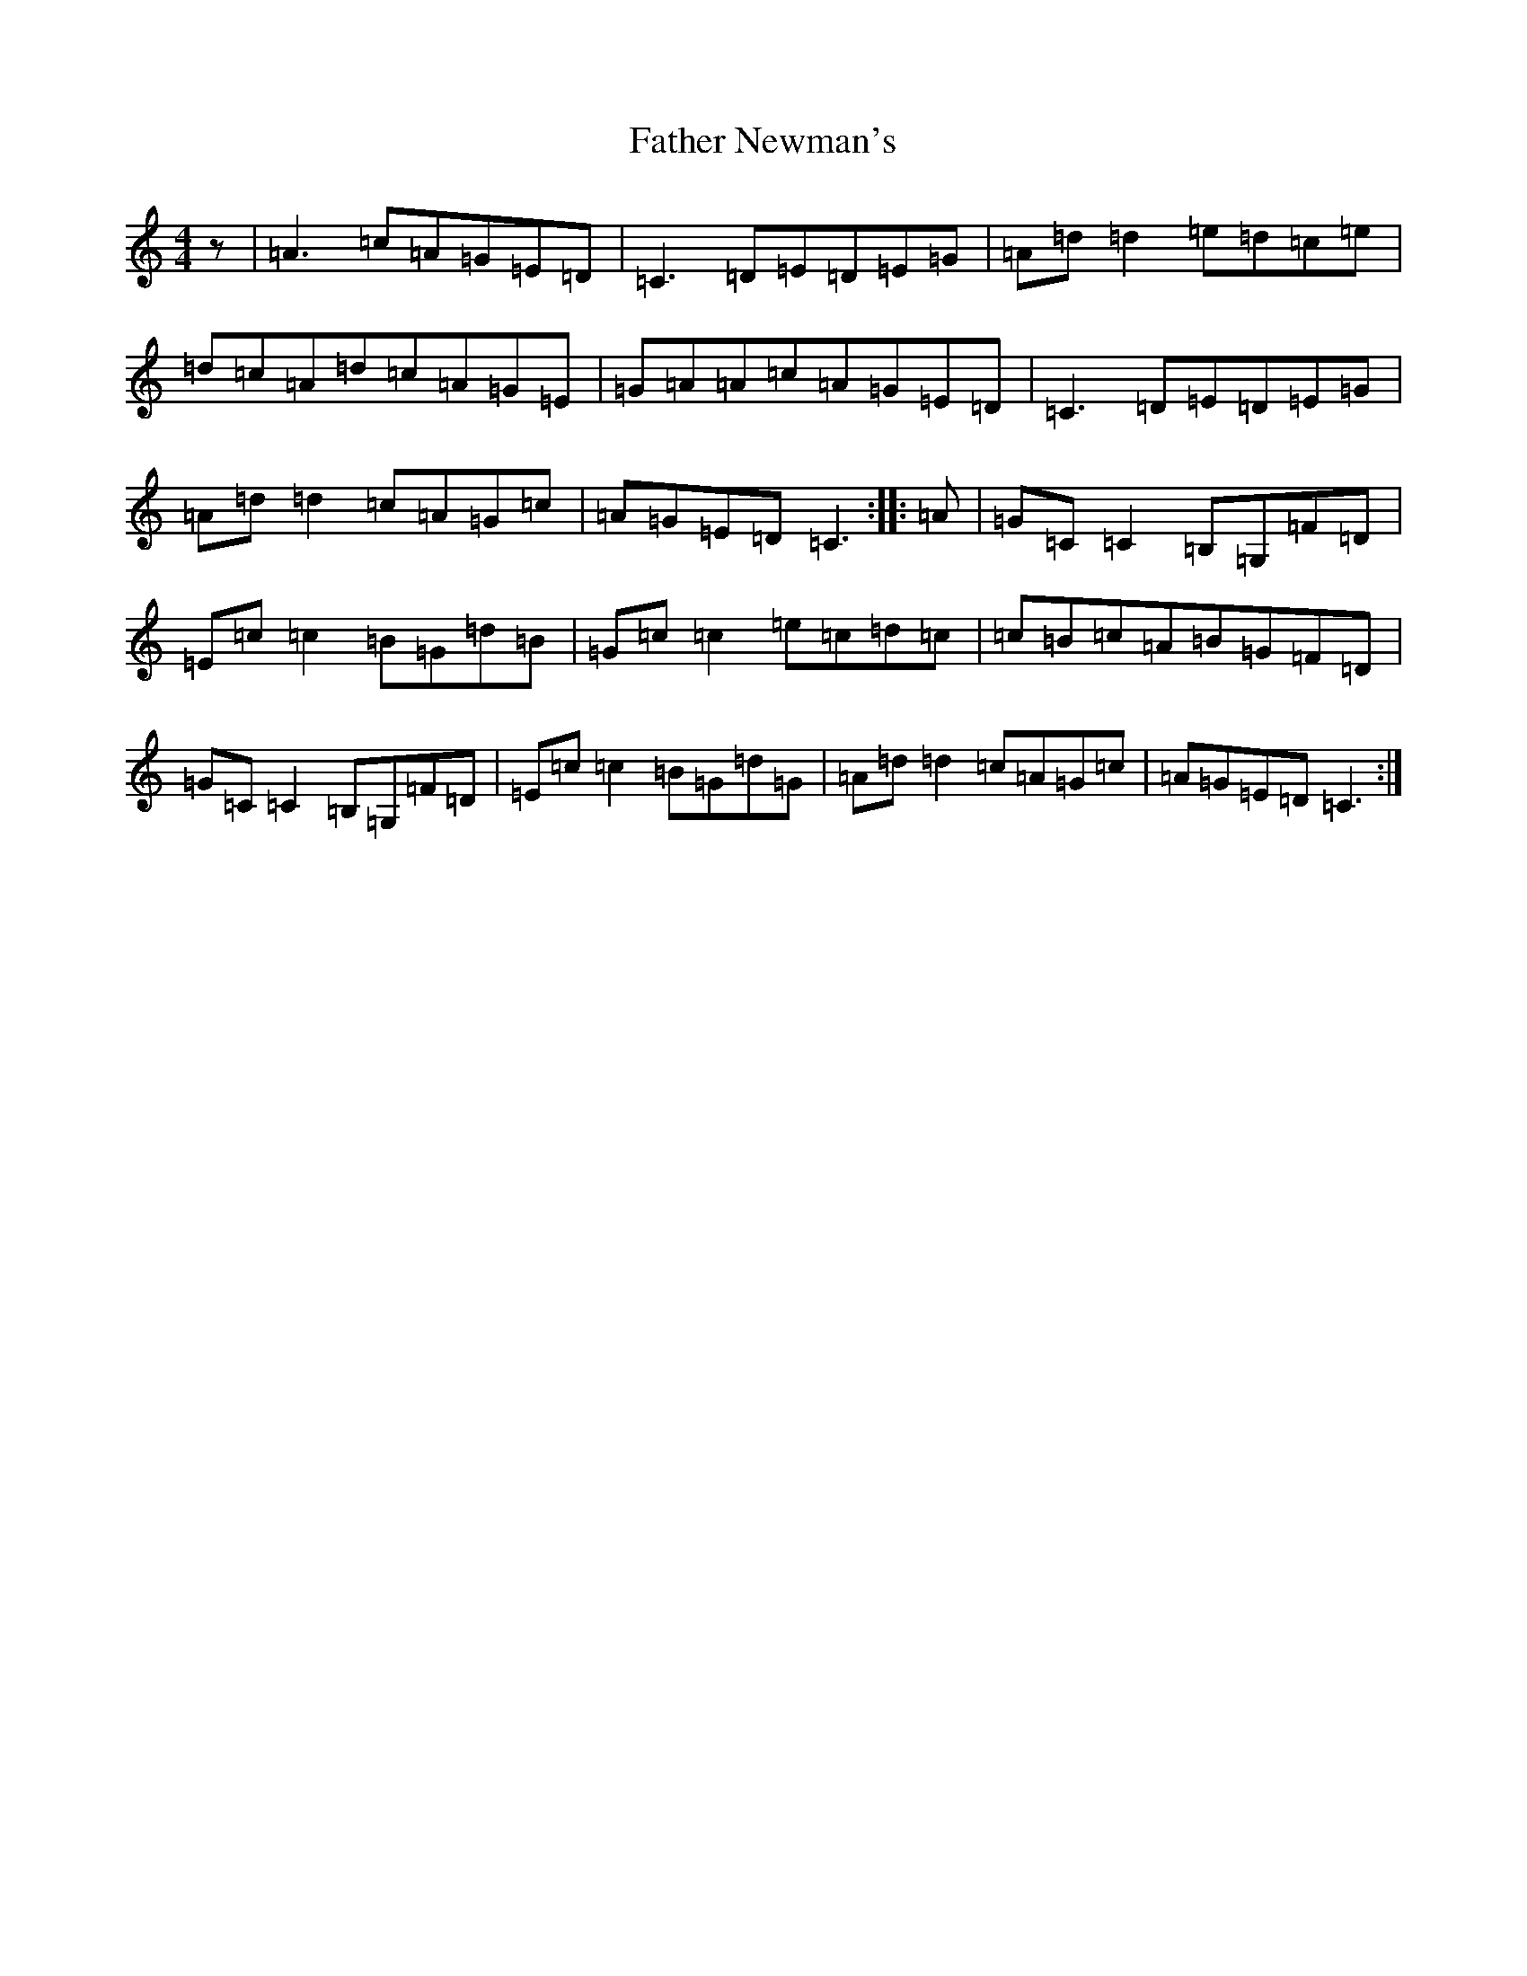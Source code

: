 X: 6618
T: Father Newman's
S: https://thesession.org/tunes/1246#setting23133
R: reel
M:4/4
L:1/8
K: C Major
z|=A3=c=A=G=E=D|=C3=D=E=D=E=G|=A=d=d2=e=d=c=e|=d=c=A=d=c=A=G=E|=G=A=A=c=A=G=E=D|=C3=D=E=D=E=G|=A=d=d2=c=A=G=c|=A=G=E=D=C3:||:=A|=G=C=C2=B,=G,=F=D|=E=c=c2=B=G=d=B|=G=c=c2=e=c=d=c|=c=B=c=A=B=G=F=D|=G=C=C2=B,=G,=F=D|=E=c=c2=B=G=d=G|=A=d=d2=c=A=G=c|=A=G=E=D=C3:|